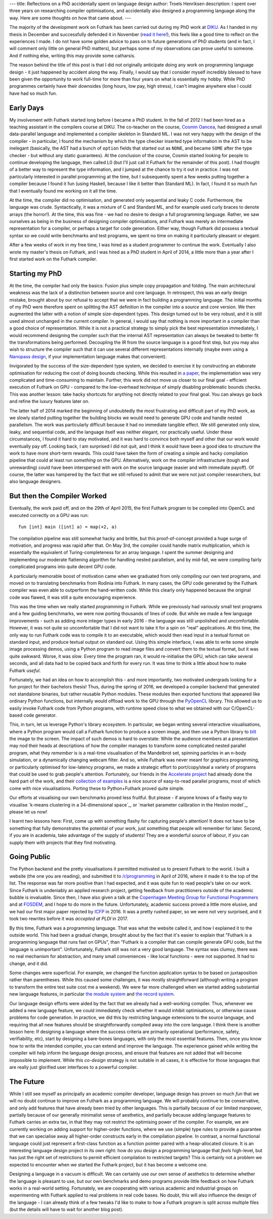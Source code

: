 ---
title: Reflections on a PhD accidentally spent on language design
author: Troels Henriksen
description: I spent over three years on researching compiler optimisations, and accidentally also designed a programming language along the way.  Here are some thoughts on how that came about.
---

The majority of the development work on Futhark has been carried out
during my PhD work at `DIKU`_.  As I handed in my thesis in December
and successfully defended it in November (`read it here!`_), this feels
like a good time to reflect on the experiences I made.  I do not have
some golden advice to pass on to future generations of PhD students
(and in fact, I will comment only little on general PhD matters), but
perhaps some of my observations can prove useful to someone.  And if
nothing else, writing this may provide some catharsis.

.. _`DIKU`: http://diku.dk
.. _`read it here!`: /publications/troels-henriksen-phd-thesis.pdf

The reason behind the title of this post is that I did not originally
anticipate doing any work on programming language design - it just
happened by accident along the way.  Finally, I would say that I
consider myself incredibly blessed to have been given the opportunity
to work full-time for more than four years on what is essentially my
hobby.  While PhD programmes certainly have their downsides (long
hours, low pay, high stress), I can't imagine anywhere else I could
have had so much fun.

Early Days
----------

My involvement with Futhark started long before I became a PhD
student.  In the fall of 2012 I had been hired as a teaching assistant
in the compilers course at DIKU.  The co-teacher on the course,
`Cosmin Oancea`_, had designed a small data-parallel language and
implemented a compiler skeleton in Standard ML.  I was not very happy
with the design of the compiler - in particular, I found the mechanism
by which the type checker inserted type information in the AST to be
inelegant (basically, the AST had a bunch of ``option`` fields that
started out as ``NONE``, and became ``SOME`` after the type checker -
but without any static guarantees).  At the conclusion of the course,
Cosmin started looking for people to continue developing the language,
then called L0 (but I'll just call it Futhark for the remainder of
this post).  I had thought of a better way to represent the type
information, and I jumped at the chance to try it out in practice.  I
was not particularly interested in parallel programming at the time,
but I subsequently spent a few weeks putting together a compiler
because I found it fun (using Haskell, because I like it better than
Standard ML).  In fact, I found it so much fun that I eventually found
me working on it all the time.

.. _`Cosmin Oancea`: http://www.diku.dk/~zgh600/

At the time, the compiler did no optimisation, and generated only
sequential and leaky C code.  Furthermore, the language was crude.
Syntactically, it was a mixture of C and Standard ML, and for example
used curly braces to denote arrays (the horror!).  At the time, this
was fine - we had no desire to design a full programming language.
Rather, we saw ourselves as being in the business of designing
compiler optimisations, and Futhark was merely an intermediate
representation for a compiler, or perhaps a target for code
generation.  Either way, though Futhark did possess a textual syntax
so we could write benchmarks and test programs, we spent no time on
making it particularly pleasant or elegant.

After a few weeks of work in my free time, I was hired as a student
programmer to continue the work.  Eventually I also wrote my master's
thesis on Futhark, and I was hired as a PhD student in April of 2014,
a little more than a year after I first started work on the Futhark
compiler.

Starting my PhD
---------------

At the time, the compiler had only the basics: Fusion plus simple copy
propagation and folding.  The main architectural weakness was the lack
of a distinction between source and core language.  In retrospect,
this was an early design mistake, brought about by our refusal to
accept that we were in fact building a programming language.  The
initial months of my PhD were therefore spent on splitting the AST
definition in the compiler into a *source* and *core* version.  We
then augmented the latter with a notion of simple size-dependent
types.  This design turned out to be very robust, and it is still used
almost unchanged in the current compiler.  In general, I would say
that nothing is more important in a compiler than a good choice of
representation.  While it is not a practical strategy to simply pick
the best representation immediately, I would recommend designing the
compiler such that the internal AST representation can always be
tweaked to better fit the transformations being performed.  Decoupling
the IR from the source language is a good first step, but you may also
wish to structure the compiler such that it can use several different
representations internally (maybe even using a `Nanopass design`_, if
your implementation language makes that convenient).

.. _`Nanopass design`: http://nanopass.org/

Invigorated by the success of the size-dependent type system, we
decided to exercise it by constructing an elaborate optimisation for
reducing the cost of doing bounds checking.  While this resulted in `a
paper`_, the implementation was very complicated and time-consuming to
maintain.  Further, this work did not move us closer to our final
goal - efficient execution of Futhark on GPU - compared to the
low-overhead technique of simply disabling problematic bounds checks.
This was another lesson: take hacky shortcuts for anything not
directly related to your final goal.  You can always go back and
refine the luxury features later on.

.. _`a paper`: /docs.html#bounds-checking-an-instance-of-hybrid-analysis-pdf

The latter half of 2014 marked the beginning of undoubtedly the most
frustrating and difficult part of my PhD work, as we slowly started
putting together the building blocks we would need to generate GPU
code and handle nested parallelism.  The work was particularly
difficult because it had no immediate tangible effect.  We still
generated only slow, leaky, and sequential code, and the language
itself was neither elegant, nor practically useful.  Under these
circumstances, I found it hard to stay motivated, and it was hard to
convince both myself and other that our work would eventually pay off.
Looking back, I am surprised I did not quit, and I think it would have
been a good idea to structure the work to have more short-term
rewards.  This could have taken the form of creating a simple and
hacky compilation pipeline that could at least run *something* on the
GPU.  Alternatively, work on the compiler infrastructure (tough and
unrewarding) could have been interspersed with work on the source
language (easier and with immediate payoff).  Of course, the latter
was hampered by the fact that we still refused to admit that we were
not just compiler researchers, but also language designers.

But then the Compiler Worked
----------------------------

Eventually, the work paid off, and on the 29th of April 2015, the
first Futhark program to be compiled into OpenCL and executed
correctly on a GPU was run::

  fun [int] main ([int] a) = map(+2, a)

The compilation pipeline was still somewhat hacky and brittle, but
this proof-of-concept provided a huge surge of motivation, and
progress was rapid after that.  On May 3rd, the compiler could handle
matrix multiplication, which is essentially the equivalent of
Turing-completeness for an array language.  I spent the summer
designing and implementing our moderate flattening algorithm for
handling nested parallelism, and by mid-fall, we were compiling fairly
complicated programs into quite decent GPU code.

A particularly memorable boost of motivation came when we graduated
from only compiling our own test programs, and moved on to translating
benchmarks from Rodinia into Futhark.  In many cases, the GPU code
generated by the Futhark compiler was even able to outperform the
hand-written code.  While this clearly only happened because the
original code was flawed, it was still a quite encouraging experience.

This was the time when we really started *programming* in Futhark.
While we previously had variously small test programs and a few
guiding benchmarks, we were now porting thousands of lines of code.
But while we made a few language improvements - such as adding more
integer types in early 2016 - the language was still unpolished and
uncomfortable.  However, it was not quite so uncomfortable that I did
not want to take it for a spin on "real" applications.  At this time,
the only way to run Futhark code was to compile it to an executable,
which would then read input in a textual format on standard input, and
produce textual output on standard out.  Using this simple interface, I
was able to write some simple image processing demos, using a Python
program to read image files and convert them to the textual format,
but it was quite awkward.  Worse, it was *slow*.  Every time the
program ran, it would re-initialise the GPU, which can take several
seconds, and all data had to be copied back and forth for every run.
It was time to think a little about how to make Futhark *useful*.

Fortunately, we had an idea on how to accomplish this - and more
importantly, two motivated undergrads looking for a fun project for
their bachelors thesis!  Thus, during the spring of 2016, we developed
a compiler backend that generated not standalone binaries, but rather
reusable Python modules.  These modules then exported functions that
appeared like ordinary Python functions, but internally would offload
work to the GPU through the `PyOpenCL`_ library.  This allowed us to
easily invoke Futhark code from Python programs, with runtime speed
close to what we obtained with our C/OpenCL-based code generator.

.. _`PyOpenCL`: https://mathema.tician.de/software/pyopencl/

This, in turn, let us leverage Python's library ecosystem.  In
particular, we began writing several interactive visualisations, where
a Python program would call a Futhark function to produce a screen
image, and then use a Python library to `blit`_ the image to the
screen.  The impact of such demos is hard to overstate: While the
audience members at a presentation may nod their heads at descriptions
of how the compiler manages to transform some complicated nested
parallel program, what they *remember* is is a real-time visualisation
of the Mandelbrot set, spinning particles in an n-body simulation, or
a dynamically changing webcam filter.  And so, while Futhark was never
meant for graphics programming, or particularly optimised for
low-latency programs, we made a strategic effort to port/copy/steal a
variety of programs that could be used to grab people's attention.
Fortunately, our friends in the `Accelerate project`_ had already done
the hard part of the work, and their `collection of examples`_ is a
nice source of easy-to-read parallel programs, most of which come with
nice visualisations.  Porting these to Python+Futhark proved quite
simple.

.. _`blit`: https://en.wikipedia.org/wiki/Bit_blit
.. _`Accelerate project`: http://www.acceleratehs.org/
.. _`collection of examples`: https://github.com/AccelerateHS/accelerate-examples

Our efforts at visualising our own benchmarks proved less fruitful.
But please - if anyone knows of a flashy way to visualise `k-means
clustering in a 34-dimensional space`_, or `market parameter
calibration in the Heston model`_, please let us now!

.. _`k-means clustering in a 34-dimensional space`_: https://github.com/diku-dk/futhark-benchmarks/tree/master/rodinia/kmeans
.. _`market parameter calibration in the Heston model`_: https://github.com/diku-dk/futhark-benchmarks/tree/master/misc/heston

I learnt two lessons here: First, come up with something flashy for
capturing people's attention!  It does not have to be something that
fully demonstrates the potential of your work, just something that
people will remember for later.  Second, if you are in academia, take
advantage of the supply of students!  They are a wonderful source of
labour, if you can supply them with projects that they find
motivating.

Going Public
------------

The Python backend and the pretty visualisations it permitted
motivated us to present Futhark to the world.  I built a website (the
one you are reading), and submitted it to `/r/programming`_ in April
of 2016, where it made it to the top of the list.  The response was
far more positive than I had expected, and it was quite fun to read
people's take on our work.  Since Futhark is undeniably an applied
research project, getting feedback from practitioners outside of the
academic bubble is invaluable.  Since then, I have also given a talk
at the `Copenhagen Meeting Group for Functional Programmers`_ and at
`FOSDEM`_, and I hope to do more in the future.  Unfortunately,
academic success proved a little more elusive, and we had our first
major paper rejected by `ICFP`_ in 2016.  It was a pretty rushed
paper, so we were not very surprised, and it took two rewrites before
it was `accepted at PLDI` in 2017.

.. _`/r/programming`: https://programming.reddit.com
.. _`Copenhagen Meeting Group for Functional Programmers`: https://www.meetup.com/MoedegruppeFunktionelleKoebenhavnere/
.. _`FOSDEM`: https://fosdem.org/
.. _`ICFP`: http://icfpconference.org/
.. _`accepted at PLDI`: /blog/2017-06-25-futhark-at-pldi.html

By this time, Futhark was a programming language.  That was what the
website called it, and how I explained it to the outside world.  This
had been a gradual change, brought about by the fact that it's easier
to explain that "Futhark is a programming language that runs fast on
GPUs", than "Futhark is a compiler that can compile generate GPU code,
but the language is unimportant".  Unfortunately, Futhark still was
not a very good language.  The syntax was clumsy, there was no real
mechanism for abstraction, and many small conveniences - like local
functions - were not supported.  It had to change, and it did.

Some changes were superficial.  For example, we changed the function
application syntax to be based on juxtaposition rather than
parentheses.  While this caused some challenges, it was mostly
straightforward (although writing a program to transform the entire
test suite cost me a weekend).  We were far more challenged when we
started adding substantial new language features, in particular `the
module system`_ and `the record system`_.

.. _`the module system`: /blog/2017-01-25-futhark-module-system.html
.. _`the record system`: /blog/2017-03-06-futhark-record-system.html

Our language design efforts were aided by the fact that we already had
a well-working compiler.  Thus, whenever we added a new language
feature, we could immediately check whether it would inhibit
optimisations, or otherwise cause problems for code generation.  In
practice, we did this by restricting language extensions to the source
language, and requiring that all new features should be
straightforwardly compiled away into the core language.  I think there
is another lesson here: If designing a language where the success
criteria are primarily operational (performance, safety,
verifiability, etc), start by designing a bare-bones languages, with
only the most essential features.  Then, once you know how to write
the intended compiler, you can extend and improve the language.  The
experience gained while writing the compiler will help inform the
language design process, and ensure that features are not added that
will become impossible to implement.  While this *co-design* strategy
is not suitable in all cases, it is effective for those languages that
are really just glorified user interfaces to a powerful compiler.

The Future
----------

While I still see myself as principally an academic compiler
developer, language design has proven so much *fun* that we will no
doubt continue to improve on Futhark as a programming language.  We
will probably continue to be conservative, and only add features that
have already been tried by other languages.  This is partially because
of our limited manpower, partially because of our generally minimalist
sense of aesthetics, and partially because adding language features to
Futhark carries an extra tax, in that they may not restrict the
optimising power of the compiler.  For example, we are currently
working on adding support for higher-order functions, where we use
(simple) type rules to provide a guarantee that we can specialise away
all higher-order constructs early in the compilation pipeline.  In
contrast, a normal functional language could just represent a
first-class function as a function pointer paired with a
heap-allocated closure.  It is an interesting language design project
in its own right: how do you design a programming language that
*feels* high-level, but has just the right set of restrictions to
permit efficient compilation to restricted targets?  This is certainly
not a problem we expected to encounter when we started the Futhark
project, but it has become a welcome one.

Designing a language in a vacuum is difficult.  We can certainly use
our own sense of aesthetics to determine whether the language is
pleasant to use, but our own benchmarks and demo programs provide
little feedback on how Futhark works in a real-world setting.
Fortunately, we are cooperating with various academic and industrial
groups on experimenting with Futhark applied to real problems in real
code bases.  No doubt, this will also influence the design of the
language - I can already think of a few tweaks I'd like to make to how
a Futhark program is split across multiple files (but the details will
have to wait for another blog post).
